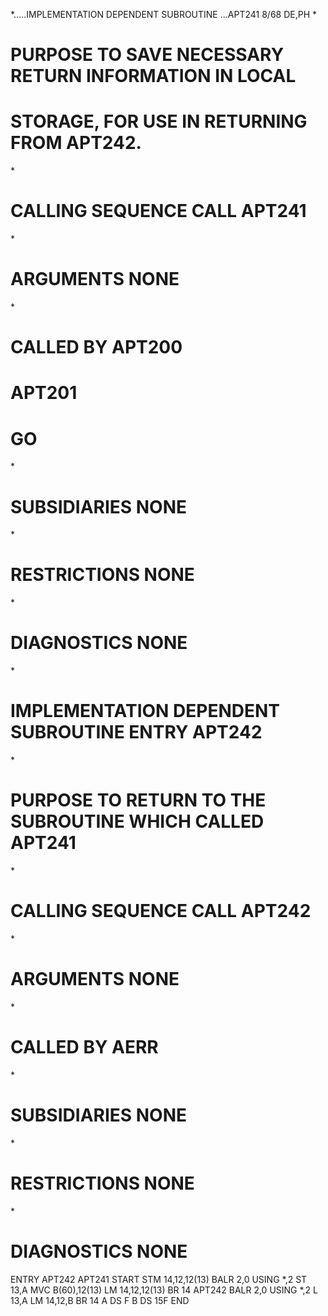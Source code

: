 *.....IMPLEMENTATION DEPENDENT SUBROUTINE   ...APT241       8/68  DE,PH
*
* PURPOSE          TO SAVE NECESSARY RETURN INFORMATION IN LOCAL
*                  STORAGE, FOR USE IN RETURNING FROM APT242.
*
* CALLING SEQUENCE  CALL APT241
*
* ARGUMENTS        NONE
*
* CALLED BY        APT200
*                  APT201
*                  GO
*
* SUBSIDIARIES     NONE
*
* RESTRICTIONS     NONE
*
* DIAGNOSTICS      NONE
*
* IMPLEMENTATION DEPENDENT SUBROUTINE ENTRY APT242
*
* PURPOSE          TO RETURN TO THE SUBROUTINE WHICH CALLED APT241
*
* CALLING SEQUENCE  CALL APT242
*
* ARGUMENTS        NONE
*
* CALLED BY        AERR
*
* SUBSIDIARIES     NONE
*
* RESTRICTIONS     NONE
*
* DIAGNOSTICS      NONE
         ENTRY APT242
APT241   START
         STM    14,12,12(13)
         BALR   2,0
         USING  *,2
         ST     13,A
         MVC   B(60),12(13)
         LM     14,12,12(13)
         BR     14
APT242   BALR   2,0
         USING  *,2
         L      13,A
          LM   14,12,B
         BR     14
A        DS     F
B        DS    15F
         END
